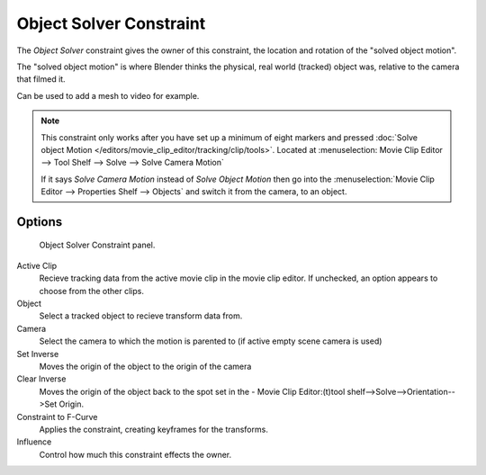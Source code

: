 
************************
Object Solver Constraint
************************

The *Object Solver* constraint gives the owner of this constraint,
the location and rotation of the "solved object motion".

The "solved object motion" is where Blender thinks the physical,
real world (tracked) object was, relative to the camera that filmed it.

Can be used to add a mesh to video for example.

.. note::

   This constraint only works after you have set up a minimum of eight markers and pressed
   :doc:`Solve object Motion </editors/movie_clip_editor/tracking/clip/tools>`.
   Located at :menuselection: Movie Clip Editor --> Tool Shelf --> Solve --> Solve Camera Motion`

   If it says *Solve Camera Motion* instead of *Solve Object Motion* then go into the
   :menuselection:`Movie Clip Editor --> Properties Shelf --> Objects`
   and switch it from the camera, to an object.


Options
=======

.. figure:: /images/motion_tracking_constraints-Object_Solver.jpg
   :width: 315px
  
   Object Solver Constraint panel.


Active Clip
   Recieve tracking data from the active movie clip in the movie clip editor.
   If unchecked, an option appears to choose from the other clips.
Object
   Select a tracked object to recieve transform data from.
Camera
   Select the camera to which the motion is parented to (if active empty scene camera is used)
Set Inverse
   Moves the origin of the object to the origin of the camera
Clear Inverse 
   Moves the origin of the object back to the spot set in the -
   Movie Clip Editor:(t)tool shelf-->Solve-->Orientation-->Set Origin.
Constraint to F-Curve
   Applies the constraint, creating keyframes for the transforms.
Influence
   Control how much this constraint effects the owner.
